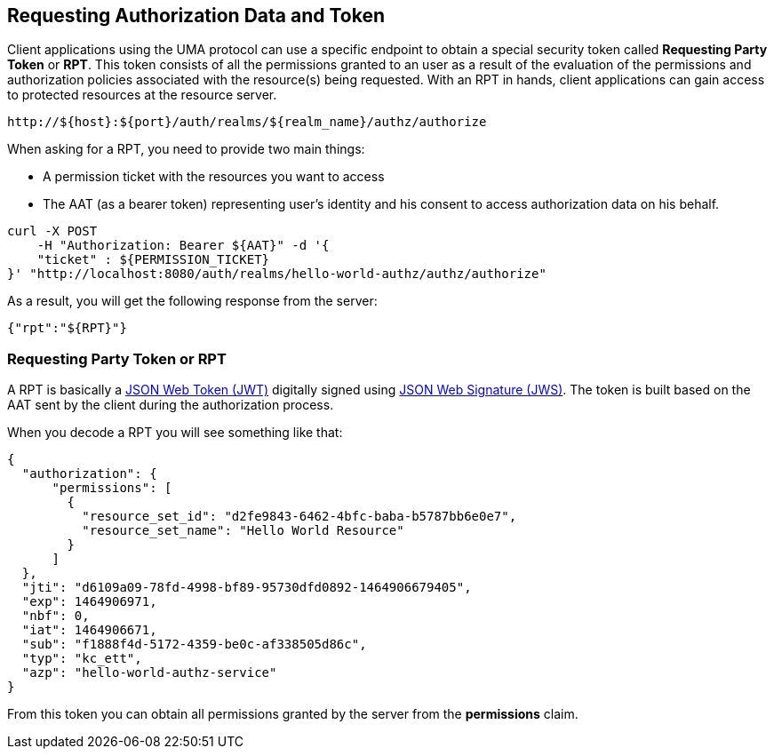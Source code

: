 == Requesting Authorization Data and Token

Client applications using the UMA protocol can use a specific endpoint to obtain a special security token called *Requesting Party Token* or *RPT*.
This token consists of all the permissions granted to an user as a result of the evaluation of the permissions and authorization policies associated with the resource(s) being requested.
With an RPT in hands, client applications can gain access to protected resources at the resource server.

```bash
http://${host}:${port}/auth/realms/${realm_name}/authz/authorize
```

When asking for a RPT, you need to provide two main things:

* A permission ticket with the resources you want to access
* The AAT (as a bearer token) representing user's identity and his consent to access authorization data on his behalf.

```bash
curl -X POST
    -H "Authorization: Bearer ${AAT}" -d '{
    "ticket" : ${PERMISSION_TICKET}
}' "http://localhost:8080/auth/realms/hello-world-authz/authz/authorize"
```

As a result, you will get the following response from the server:

```json
{"rpt":"${RPT}"}
```

=== Requesting Party Token or RPT

A RPT is basically a https://tools.ietf.org/html/rfc7519[JSON Web Token (JWT)] digitally signed using https://www.rfc-editor.org/rfc/rfc7515.txt[JSON Web Signature (JWS)].
The token is built based on the AAT sent by the client during the authorization process.

When you decode a RPT you will see something like that:

```json
{
  "authorization": {
      "permissions": [
        {
          "resource_set_id": "d2fe9843-6462-4bfc-baba-b5787bb6e0e7",
          "resource_set_name": "Hello World Resource"
        }
      ]
  },
  "jti": "d6109a09-78fd-4998-bf89-95730dfd0892-1464906679405",
  "exp": 1464906971,
  "nbf": 0,
  "iat": 1464906671,
  "sub": "f1888f4d-5172-4359-be0c-af338505d86c",
  "typ": "kc_ett",
  "azp": "hello-world-authz-service"
}
```

From this token you can obtain all permissions granted by the server from the *permissions* claim.

